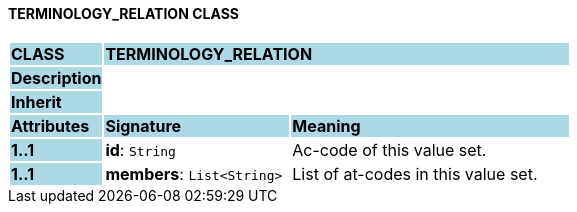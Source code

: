 ==== TERMINOLOGY_RELATION CLASS

[cols="^1,2,3"]
|===
|*CLASS*
{set:cellbgcolor:lightblue}
2+^|*TERMINOLOGY_RELATION*

|*Description*
{set:cellbgcolor:lightblue}
2+|
{set:cellbgcolor!}

|*Inherit*
{set:cellbgcolor:lightblue}
2+|
{set:cellbgcolor!}

|*Attributes*
{set:cellbgcolor:lightblue}
^|*Signature*
^|*Meaning*

|*1..1*
{set:cellbgcolor:lightblue}
|*id*: `String`
{set:cellbgcolor!}
|Ac-code of this value set.

|*1..1*
{set:cellbgcolor:lightblue}
|*members*: `List<String>`
{set:cellbgcolor!}
|List of at-codes in this value set.
|===
